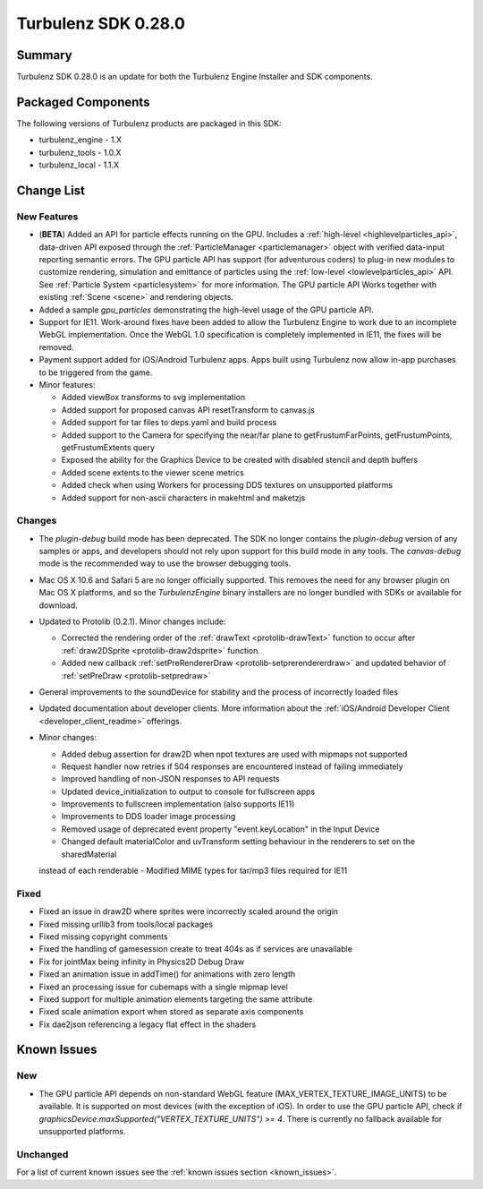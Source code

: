--------------------
Turbulenz SDK 0.28.0
--------------------

.. highlight:: javascript

Summary
=======

Turbulenz SDK 0.28.0 is an update for both the Turbulenz Engine
Installer and SDK components.

Packaged Components
===================

The following versions of Turbulenz products are packaged in this SDK:

* turbulenz_engine - 1.X
* turbulenz_tools - 1.0.X
* turbulenz_local - 1.1.X

Change List
===========

New Features
------------

* (**BETA**) Added an API for particle effects running on the GPU.
  Includes a :ref:`high-level <highlevelparticles_api>`, data-driven API
  exposed through the :ref:`ParticleManager <particlemanager>`
  object with verified data-input reporting semantic errors.
  The GPU particle API has support (for adventurous coders) to plug-in new
  modules to customize
  rendering, simulation and emittance of particles using the
  :ref:`low-level <lowlevelparticles_api>` API. See :ref:`Particle System
  <particlesystem>` for more information.
  The GPU particle API Works together with existing :ref:`Scene <scene>`
  and rendering objects.

* Added a sample *gpu_particles* demonstrating the high-level usage of the
  GPU particle API.

* Support for IE11. Work-around fixes have been added to allow the Turbulenz Engine to work due to an incomplete WebGL implementation. Once the WebGL 1.0 specification is completely implemented in IE11, the fixes will be removed.

* Payment support added for iOS/Android Turbulenz apps.
  Apps built using Turbulenz now allow in-app purchases to be triggered from the game.

* Minor features:

  - Added viewBox transforms to svg implementation
  - Added support for proposed canvas API resetTransform to canvas.js
  - Added support for tar files to deps.yaml and build process
  - Added support to the Camera for specifying the near/far plane to getFrustumFarPoints, getFrustumPoints, getFrustumExtents query
  - Exposed the ability for the Graphics Device to be created with disabled stencil and depth buffers
  - Added scene extents to the viewer scene metrics
  - Added check when using Workers for processing DDS textures on unsupported platforms
  - Added support for non-ascii characters in makehtml and maketzjs

Changes
-------

* The *plugin-debug* build mode has been deprecated.  The SDK no
  longer contains the *plugin-debug* version of any samples or apps,
  and developers should not rely upon support for this build mode in
  any tools.  The *canvas-debug* mode is the recommended way to use
  the browser debugging tools.

* Mac OS X 10.6 and Safari 5 are no longer officially supported.  This
  removes the need for any browser plugin on Mac OS X platforms, and
  so the *TurbulenzEngine* binary installers are no longer bundled
  with SDKs or available for download.

* Updated to Protolib (0.2.1).
  Minor changes include:

  - Corrected the rendering order of the :ref:`drawText <protolib-drawText>` function to occur after :ref:`draw2DSprite <protolib-draw2dsprite>` function.
  - Added new callback :ref:`setPreRendererDraw <protolib-setprerendererdraw>` and updated behavior of :ref:`setPreDraw <protolib-setpredraw>`

* General improvements to the soundDevice for stability and the process of incorrectly loaded files

* Updated documentation about developer clients.
  More information about the :ref:`iOS/Android Developer Client <developer_client_readme>` offerings.

* Minor changes:

  - Added debug assertion for draw2D when npot textures are used with mipmaps not supported
  - Request handler now retries if 504 responses are encountered instead of failing immediately
  - Improved handling of non-JSON responses to API requests
  - Updated device_initialization to output to console for fullscreen apps
  - Improvements to fullscreen implementation (also supports IE11)
  - Improvements to DDS loader image processing
  - Removed usage of deprecated event property "event.keyLocation" in the Input Device
  - Changed default materialColor and uvTransform setting behaviour in the renderers to set on the sharedMaterial
  instead of each renderable
  - Modified MIME types for tar/mp3 files required for IE11

Fixed
-----

* Fixed an issue in draw2D where sprites were incorrectly scaled around the origin

* Fixed missing urllib3 from tools/local packages

* Fixed missing copyright comments

* Fixed the handling of gamesession create to treat 404s as if services are unavailable

* Fix for jointMax being infinity in Physics2D Debug Draw

* Fixed an animation issue in addTime() for animations with zero length

* Fixed an processing issue for cubemaps with a single mipmap level

* Fixed support for multiple animation elements targeting the same attribute

* Fixed scale animation export when stored as separate axis components

* Fix dae2json referencing a legacy flat effect in the shaders


Known Issues
============

New
---

* The GPU particle API depends on non-standard WebGL feature
  (MAX_VERTEX_TEXTURE_IMAGE_UNITS)
  to be available. It is supported on most devices (with the exception of iOS).
  In order to use the GPU particle API, check if
  *graphicsDevice.maxSupported("VERTEX_TEXTURE_UNITS") >= 4*.
  There is currently no fallback available for unsupported platforms.

Unchanged
---------

For a list of current known issues see the :ref:`known issues section
<known_issues>`.
